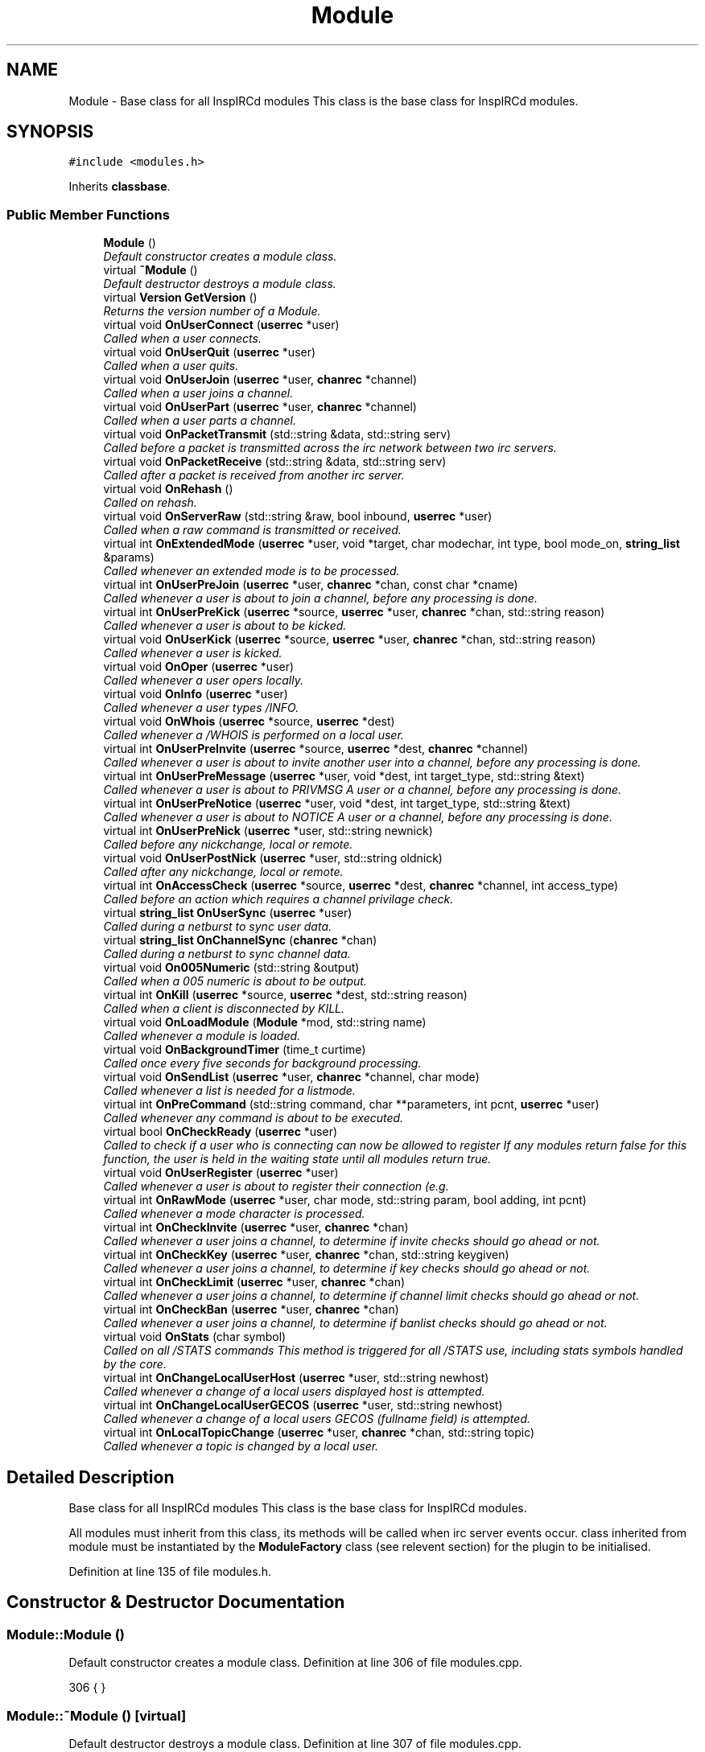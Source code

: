 .TH "Module" 3 "15 Apr 2005" "InspIRCd" \" -*- nroff -*-
.ad l
.nh
.SH NAME
Module \- Base class for all InspIRCd modules This class is the base class for InspIRCd modules.  

.PP
.SH SYNOPSIS
.br
.PP
\fC#include <modules.h>\fP
.PP
Inherits \fBclassbase\fP.
.PP
.SS "Public Member Functions"

.in +1c
.ti -1c
.RI "\fBModule\fP ()"
.br
.RI "\fIDefault constructor creates a module class. \fP"
.ti -1c
.RI "virtual \fB~Module\fP ()"
.br
.RI "\fIDefault destructor destroys a module class. \fP"
.ti -1c
.RI "virtual \fBVersion\fP \fBGetVersion\fP ()"
.br
.RI "\fIReturns the version number of a Module. \fP"
.ti -1c
.RI "virtual void \fBOnUserConnect\fP (\fBuserrec\fP *user)"
.br
.RI "\fICalled when a user connects. \fP"
.ti -1c
.RI "virtual void \fBOnUserQuit\fP (\fBuserrec\fP *user)"
.br
.RI "\fICalled when a user quits. \fP"
.ti -1c
.RI "virtual void \fBOnUserJoin\fP (\fBuserrec\fP *user, \fBchanrec\fP *channel)"
.br
.RI "\fICalled when a user joins a channel. \fP"
.ti -1c
.RI "virtual void \fBOnUserPart\fP (\fBuserrec\fP *user, \fBchanrec\fP *channel)"
.br
.RI "\fICalled when a user parts a channel. \fP"
.ti -1c
.RI "virtual void \fBOnPacketTransmit\fP (std::string &data, std::string serv)"
.br
.RI "\fICalled before a packet is transmitted across the irc network between two irc servers. \fP"
.ti -1c
.RI "virtual void \fBOnPacketReceive\fP (std::string &data, std::string serv)"
.br
.RI "\fICalled after a packet is received from another irc server. \fP"
.ti -1c
.RI "virtual void \fBOnRehash\fP ()"
.br
.RI "\fICalled on rehash. \fP"
.ti -1c
.RI "virtual void \fBOnServerRaw\fP (std::string &raw, bool inbound, \fBuserrec\fP *user)"
.br
.RI "\fICalled when a raw command is transmitted or received. \fP"
.ti -1c
.RI "virtual int \fBOnExtendedMode\fP (\fBuserrec\fP *user, void *target, char modechar, int type, bool mode_on, \fBstring_list\fP &params)"
.br
.RI "\fICalled whenever an extended mode is to be processed. \fP"
.ti -1c
.RI "virtual int \fBOnUserPreJoin\fP (\fBuserrec\fP *user, \fBchanrec\fP *chan, const char *cname)"
.br
.RI "\fICalled whenever a user is about to join a channel, before any processing is done. \fP"
.ti -1c
.RI "virtual int \fBOnUserPreKick\fP (\fBuserrec\fP *source, \fBuserrec\fP *user, \fBchanrec\fP *chan, std::string reason)"
.br
.RI "\fICalled whenever a user is about to be kicked. \fP"
.ti -1c
.RI "virtual void \fBOnUserKick\fP (\fBuserrec\fP *source, \fBuserrec\fP *user, \fBchanrec\fP *chan, std::string reason)"
.br
.RI "\fICalled whenever a user is kicked. \fP"
.ti -1c
.RI "virtual void \fBOnOper\fP (\fBuserrec\fP *user)"
.br
.RI "\fICalled whenever a user opers locally. \fP"
.ti -1c
.RI "virtual void \fBOnInfo\fP (\fBuserrec\fP *user)"
.br
.RI "\fICalled whenever a user types /INFO. \fP"
.ti -1c
.RI "virtual void \fBOnWhois\fP (\fBuserrec\fP *source, \fBuserrec\fP *dest)"
.br
.RI "\fICalled whenever a /WHOIS is performed on a local user. \fP"
.ti -1c
.RI "virtual int \fBOnUserPreInvite\fP (\fBuserrec\fP *source, \fBuserrec\fP *dest, \fBchanrec\fP *channel)"
.br
.RI "\fICalled whenever a user is about to invite another user into a channel, before any processing is done. \fP"
.ti -1c
.RI "virtual int \fBOnUserPreMessage\fP (\fBuserrec\fP *user, void *dest, int target_type, std::string &text)"
.br
.RI "\fICalled whenever a user is about to PRIVMSG A user or a channel, before any processing is done. \fP"
.ti -1c
.RI "virtual int \fBOnUserPreNotice\fP (\fBuserrec\fP *user, void *dest, int target_type, std::string &text)"
.br
.RI "\fICalled whenever a user is about to NOTICE A user or a channel, before any processing is done. \fP"
.ti -1c
.RI "virtual int \fBOnUserPreNick\fP (\fBuserrec\fP *user, std::string newnick)"
.br
.RI "\fICalled before any nickchange, local or remote. \fP"
.ti -1c
.RI "virtual void \fBOnUserPostNick\fP (\fBuserrec\fP *user, std::string oldnick)"
.br
.RI "\fICalled after any nickchange, local or remote. \fP"
.ti -1c
.RI "virtual int \fBOnAccessCheck\fP (\fBuserrec\fP *source, \fBuserrec\fP *dest, \fBchanrec\fP *channel, int access_type)"
.br
.RI "\fICalled before an action which requires a channel privilage check. \fP"
.ti -1c
.RI "virtual \fBstring_list\fP \fBOnUserSync\fP (\fBuserrec\fP *user)"
.br
.RI "\fICalled during a netburst to sync user data. \fP"
.ti -1c
.RI "virtual \fBstring_list\fP \fBOnChannelSync\fP (\fBchanrec\fP *chan)"
.br
.RI "\fICalled during a netburst to sync channel data. \fP"
.ti -1c
.RI "virtual void \fBOn005Numeric\fP (std::string &output)"
.br
.RI "\fICalled when a 005 numeric is about to be output. \fP"
.ti -1c
.RI "virtual int \fBOnKill\fP (\fBuserrec\fP *source, \fBuserrec\fP *dest, std::string reason)"
.br
.RI "\fICalled when a client is disconnected by KILL. \fP"
.ti -1c
.RI "virtual void \fBOnLoadModule\fP (\fBModule\fP *mod, std::string name)"
.br
.RI "\fICalled whenever a module is loaded. \fP"
.ti -1c
.RI "virtual void \fBOnBackgroundTimer\fP (time_t curtime)"
.br
.RI "\fICalled once every five seconds for background processing. \fP"
.ti -1c
.RI "virtual void \fBOnSendList\fP (\fBuserrec\fP *user, \fBchanrec\fP *channel, char mode)"
.br
.RI "\fICalled whenever a list is needed for a listmode. \fP"
.ti -1c
.RI "virtual int \fBOnPreCommand\fP (std::string command, char **parameters, int pcnt, \fBuserrec\fP *user)"
.br
.RI "\fICalled whenever any command is about to be executed. \fP"
.ti -1c
.RI "virtual bool \fBOnCheckReady\fP (\fBuserrec\fP *user)"
.br
.RI "\fICalled to check if a user who is connecting can now be allowed to register If any modules return false for this function, the user is held in the waiting state until all modules return true. \fP"
.ti -1c
.RI "virtual void \fBOnUserRegister\fP (\fBuserrec\fP *user)"
.br
.RI "\fICalled whenever a user is about to register their connection (e.g. \fP"
.ti -1c
.RI "virtual int \fBOnRawMode\fP (\fBuserrec\fP *user, char mode, std::string param, bool adding, int pcnt)"
.br
.RI "\fICalled whenever a mode character is processed. \fP"
.ti -1c
.RI "virtual int \fBOnCheckInvite\fP (\fBuserrec\fP *user, \fBchanrec\fP *chan)"
.br
.RI "\fICalled whenever a user joins a channel, to determine if invite checks should go ahead or not. \fP"
.ti -1c
.RI "virtual int \fBOnCheckKey\fP (\fBuserrec\fP *user, \fBchanrec\fP *chan, std::string keygiven)"
.br
.RI "\fICalled whenever a user joins a channel, to determine if key checks should go ahead or not. \fP"
.ti -1c
.RI "virtual int \fBOnCheckLimit\fP (\fBuserrec\fP *user, \fBchanrec\fP *chan)"
.br
.RI "\fICalled whenever a user joins a channel, to determine if channel limit checks should go ahead or not. \fP"
.ti -1c
.RI "virtual int \fBOnCheckBan\fP (\fBuserrec\fP *user, \fBchanrec\fP *chan)"
.br
.RI "\fICalled whenever a user joins a channel, to determine if banlist checks should go ahead or not. \fP"
.ti -1c
.RI "virtual void \fBOnStats\fP (char symbol)"
.br
.RI "\fICalled on all /STATS commands This method is triggered for all /STATS use, including stats symbols handled by the core. \fP"
.ti -1c
.RI "virtual int \fBOnChangeLocalUserHost\fP (\fBuserrec\fP *user, std::string newhost)"
.br
.RI "\fICalled whenever a change of a local users displayed host is attempted. \fP"
.ti -1c
.RI "virtual int \fBOnChangeLocalUserGECOS\fP (\fBuserrec\fP *user, std::string newhost)"
.br
.RI "\fICalled whenever a change of a local users GECOS (fullname field) is attempted. \fP"
.ti -1c
.RI "virtual int \fBOnLocalTopicChange\fP (\fBuserrec\fP *user, \fBchanrec\fP *chan, std::string topic)"
.br
.RI "\fICalled whenever a topic is changed by a local user. \fP"
.in -1c
.SH "Detailed Description"
.PP 
Base class for all InspIRCd modules This class is the base class for InspIRCd modules. 

All modules must inherit from this class, its methods will be called when irc server events occur. class inherited from module must be instantiated by the \fBModuleFactory\fP class (see relevent section) for the plugin to be initialised. 
.PP
Definition at line 135 of file modules.h.
.SH "Constructor & Destructor Documentation"
.PP 
.SS "Module::Module ()"
.PP
Default constructor creates a module class. Definition at line 306 of file modules.cpp.
.PP
.nf
306 { }
.fi
.SS "Module::~\fBModule\fP ()\fC [virtual]\fP"
.PP
Default destructor destroys a module class. Definition at line 307 of file modules.cpp.
.PP
.nf
307 { }
.fi
.SH "Member Function Documentation"
.PP 
.SS "\fBVersion\fP Module::GetVersion ()\fC [virtual]\fP"
.PP
Returns the version number of a Module. The method should return a \fBVersion\fP object with its version information assigned via \fBVersion::Version\fPDefinition at line 318 of file modules.cpp.
.PP
References VF_VENDOR.
.PP
.nf
318 { return Version(1,0,0,0,VF_VENDOR); }
.fi
.SS "void Module::On005Numeric (std::string & output)\fC [virtual]\fP"
.PP
Called when a 005 numeric is about to be output. The module should modify the 005 numeric if needed to indicate its features.Definition at line 330 of file modules.cpp.
.PP
.nf
330 { };
.fi
.SS "int Module::OnAccessCheck (\fBuserrec\fP * source, \fBuserrec\fP * dest, \fBchanrec\fP * channel, int access_type)\fC [virtual]\fP"
.PP
Called before an action which requires a channel privilage check. This function is called before many functions which check a users status on a channel, for example before opping a user, deopping a user, kicking a user, etc. There are several values for access_type which indicate for what reason access is being checked. These are:
.br

.br
 AC_KICK (0) - A user is being kicked
.br
 AC_DEOP (1) - a user is being deopped
.br
 AC_OP (2) - a user is being opped
.br
 AC_VOICE (3) - a user is being voiced
.br
 AC_DEVOICE (4) - a user is being devoiced
.br
 AC_HALFOP (5) - a user is being halfopped
.br
 AC_DEHALFOP (6) - a user is being dehalfopped
.br
 AC_INVITE (7) - a user is being invited
.br
 AC_GENERAL_MODE (8) - a user channel mode is being changed
.br

.br
 Upon returning from your function you must return either ACR_DEFAULT, to indicate the module wishes to do nothing, or ACR_DENY where approprate to deny the action, and ACR_ALLOW where appropriate to allow the action. Please note that in the case of some access checks (such as AC_GENERAL_MODE) access may be denied 'upstream' causing other checks such as AC_DEOP to not be reached. Be very careful with use of the AC_GENERAL_MODE type, as it may inadvertently override the behaviour of other modules. When the access_type is AC_GENERAL_MODE, the destination of the mode will be NULL (as it has not yet been determined).Definition at line 327 of file modules.cpp.
.PP
References ACR_DEFAULT.
.PP
.nf
327 { return ACR_DEFAULT; };
.fi
.SS "void Module::OnBackgroundTimer (time_t curtime)\fC [virtual]\fP"
.PP
Called once every five seconds for background processing. This timer can be used to control timed features. Its period is not accurate enough to be used as a clock, but it is gauranteed to be called at least once in any five second period, directly from the main loop of the server.Definition at line 333 of file modules.cpp.
.PP
.nf
333 { };
.fi
.SS "int Module::OnChangeLocalUserGECOS (\fBuserrec\fP * user, std::string newhost)\fC [virtual]\fP"
.PP
Called whenever a change of a local users GECOS (fullname field) is attempted. return 1 to deny the name change, or 0 to allow it.Definition at line 347 of file modules.cpp.
.PP
.nf
347 { return 0; };
.fi
.SS "int Module::OnChangeLocalUserHost (\fBuserrec\fP * user, std::string newhost)\fC [virtual]\fP"
.PP
Called whenever a change of a local users displayed host is attempted. Return 1 to deny the host change, or 0 to allow it.Definition at line 346 of file modules.cpp.
.PP
.nf
346 { return 0; };
.fi
.SS "\fBstring_list\fP Module::OnChannelSync (\fBchanrec\fP * chan)\fC [virtual]\fP"
.PP
Called during a netburst to sync channel data. This is called during the netburst on a per-channel basis. You should use this call to up any special channel-related things which are implemented by your module, e.g. sending listmodes. You may return multiple commands in the string_list.Definition at line 329 of file modules.cpp.
.PP
References string_list.
.PP
.nf
329 { string_list empty; return empty; }
.fi
.SS "int Module::OnCheckBan (\fBuserrec\fP * user, \fBchanrec\fP * chan)\fC [virtual]\fP"
.PP
Called whenever a user joins a channel, to determine if banlist checks should go ahead or not. This method will always be called for each join, wether or not the user actually matches a channel ban, and determines the outcome of an if statement around the whole section of ban checking code. return 1 to explicitly allow the join to go ahead or 0 to ignore the event. Definition at line 344 of file modules.cpp.
.PP
.nf
344 { return 0; };
.fi
.SS "int Module::OnCheckInvite (\fBuserrec\fP * user, \fBchanrec\fP * chan)\fC [virtual]\fP"
.PP
Called whenever a user joins a channel, to determine if invite checks should go ahead or not. This method will always be called for each join, wether or not the channel is actually +i, and determines the outcome of an if statement around the whole section of invite checking code. return 1 to explicitly allow the join to go ahead or 0 to ignore the event.Definition at line 341 of file modules.cpp.
.PP
.nf
341 { return 0; };
.fi
.SS "int Module::OnCheckKey (\fBuserrec\fP * user, \fBchanrec\fP * chan, std::string keygiven)\fC [virtual]\fP"
.PP
Called whenever a user joins a channel, to determine if key checks should go ahead or not. This method will always be called for each join, wether or not the channel is actually +k, and determines the outcome of an if statement around the whole section of key checking code. if the user specified no key, the keygiven string will be a valid but empty value. return 1 to explicitly allow the join to go ahead or 0 to ignore the event. Definition at line 342 of file modules.cpp.
.PP
.nf
342 { return 0; };
.fi
.SS "int Module::OnCheckLimit (\fBuserrec\fP * user, \fBchanrec\fP * chan)\fC [virtual]\fP"
.PP
Called whenever a user joins a channel, to determine if channel limit checks should go ahead or not. This method will always be called for each join, wether or not the channel is actually +l, and determines the outcome of an if statement around the whole section of channel limit checking code. return 1 to explicitly allow the join to go ahead or 0 to ignore the event. Definition at line 343 of file modules.cpp.
.PP
.nf
343 { return 0; };
.fi
.SS "bool Module::OnCheckReady (\fBuserrec\fP * user)\fC [virtual]\fP"
.PP
Called to check if a user who is connecting can now be allowed to register If any modules return false for this function, the user is held in the waiting state until all modules return true. For example a module which implements ident lookups will continue to return false for a user until their ident lookup is completed. Note that the registration timeout for a user overrides these checks, if the registration timeout is reached, the user is disconnected even if modules report that the user is not ready to connect.Definition at line 336 of file modules.cpp.
.PP
.nf
336 { return true; };
.fi
.SS "int Module::OnExtendedMode (\fBuserrec\fP * user, void * target, char modechar, int type, bool mode_on, \fBstring_list\fP & params)\fC [virtual]\fP"
.PP
Called whenever an extended mode is to be processed. The type parameter is MT_SERVER, MT_CLIENT or MT_CHANNEL, dependent on where the mode is being changed. mode_on is set when the mode is being set, in which case params contains a list of parameters for the mode as strings. If mode_on is false, the mode is being removed, and parameters may contain the parameters for the mode, dependent on wether they were defined when a mode handler was set up with \fBServer::AddExtendedMode\fP If the mode is a channel mode, target is a chanrec*, and if it is a user mode, target is a userrec*. You must cast this value yourself to make use of it.Definition at line 317 of file modules.cpp.
.PP
.nf
317 { return false; }
.fi
.SS "void Module::OnInfo (\fBuserrec\fP * user)\fC [virtual]\fP"
.PP
Called whenever a user types /INFO. The userrec will contain the information of the user who typed the command. Modules may use this method to output their own credits in /INFO (which is the ircd's version of an about box). It is purposefully not possible to modify any info that has already been output, or halt the list. You must write a 371 numeric to the user, containing your info in the following format:
.PP
<nick> :information hereDefinition at line 320 of file modules.cpp.
.PP
.nf
320 { };
.fi
.SS "int Module::OnKill (\fBuserrec\fP * source, \fBuserrec\fP * dest, std::string reason)\fC [virtual]\fP"
.PP
Called when a client is disconnected by KILL. If a client is killed by a server, e.g. a nickname collision or protocol error, source is NULL. Return 1 from this function to prevent the kill, and 0 from this function to allow it as normal. If you prevent the kill no output will be sent to the client, it is down to your module to generate this information. NOTE: It is NOT advisable to stop kills which originate from servers. If you do so youre risking race conditions, desyncs and worse!Definition at line 331 of file modules.cpp.
.PP
.nf
331 { return 0; };
.fi
.SS "void Module::OnLoadModule (\fBModule\fP * mod, std::string name)\fC [virtual]\fP"
.PP
Called whenever a module is loaded. mod will contain a pointer to the module, and string will contain its name, for example m_widgets.so. This function is primary for dependency checking, your module may decide to enable some extra features if it sees that you have for example loaded 'm_killwidgets.so' with 'm_makewidgets.so'. It is highly recommended that modules do *NOT* bail if they cannot satisfy dependencies, but instead operate under reduced functionality, unless the dependency is absolutely neccessary (e.g. a module that extends the features of another module).Definition at line 332 of file modules.cpp.
.PP
.nf
332 { };
.fi
.SS "int Module::OnLocalTopicChange (\fBuserrec\fP * user, \fBchanrec\fP * chan, std::string topic)\fC [virtual]\fP"
.PP
Called whenever a topic is changed by a local user. Return 1 to deny the topic change, or 0 to allow it.Definition at line 348 of file modules.cpp.
.PP
.nf
348 { return 0; };
.fi
.SS "void Module::OnOper (\fBuserrec\fP * user)\fC [virtual]\fP"
.PP
Called whenever a user opers locally. The userrec will contain the oper mode 'o' as this function is called after any modifications are made to the user's structure by the core.Definition at line 319 of file modules.cpp.
.PP
.nf
319 { };
.fi
.SS "void Module::OnPacketReceive (std::string & data, std::string serv)\fC [virtual]\fP"
.PP
Called after a packet is received from another irc server. This allows you to easily represent it in the correct ways to implement encryption, compression, digital signatures and anything else you may want to add. This should be regarded as a pre-processor and will be called immediately after the packet is received but before any other operations with the core of the ircd.Definition at line 313 of file modules.cpp.
.PP
.nf
313 { }
.fi
.SS "void Module::OnPacketTransmit (std::string & data, std::string serv)\fC [virtual]\fP"
.PP
Called before a packet is transmitted across the irc network between two irc servers. This allows you to easily represent it in the correct ways to implement encryption, compression, digital signatures and anything else you may want to add. This should be regarded as a pre-processor and will be called before ANY other operations within the ircd core program.Definition at line 312 of file modules.cpp.
.PP
.nf
312 { }
.fi
.SS "int Module::OnPreCommand (std::string command, char ** parameters, int pcnt, \fBuserrec\fP * user)\fC [virtual]\fP"
.PP
Called whenever any command is about to be executed. This event occurs for all registered commands, wether they are registered in the core, or another module, but it will not occur for invalid commands (e.g. ones which do not exist within the command table). By returning 1 from this method you may prevent the command being executed. If you do this, no output is created by the core, and it is down to your module to produce any output neccessary. Note that unless you return 1, you should not destroy any structures (e.g. by using \fBServer::QuitUser\fP) otherwise when the command's handler function executes after your method returns, it will be passed an invalid pointer to the user object and crash!)Definition at line 335 of file modules.cpp.
.PP
.nf
335 { return 0; };
.fi
.SS "int Module::OnRawMode (\fBuserrec\fP * user, char mode, std::string param, bool adding, int pcnt)\fC [virtual]\fP"
.PP
Called whenever a mode character is processed. Return 1 from this function to block the mode character from being processed entirely, so that you may perform your own code instead. Note that this method allows you to override modes defined by other modes, but this is NOT RECOMMENDED!Definition at line 340 of file modules.cpp.
.PP
.nf
340 { return 0; };
.fi
.SS "void Module::OnRehash ()\fC [virtual]\fP"
.PP
Called on rehash. This method is called prior to a /REHASH or when a SIGHUP is received from the operating system. You should use it to reload any files so that your module keeps in step with the rest of the application.Definition at line 314 of file modules.cpp.
.PP
.nf
314 { }
.fi
.SS "void Module::OnSendList (\fBuserrec\fP * user, \fBchanrec\fP * channel, char mode)\fC [virtual]\fP"
.PP
Called whenever a list is needed for a listmode. For example, when a /MODE #channel +b (without any other parameters) is called, if a module was handling +b this function would be called. The function can then output any lists it wishes to. Please note that all modules will see all mode characters to provide the ability to extend each other, so please only output a list if the mode character given matches the one(s) you want to handle.Definition at line 334 of file modules.cpp.
.PP
.nf
334 { };
.fi
.SS "void Module::OnServerRaw (std::string & raw, bool inbound, \fBuserrec\fP * user)\fC [virtual]\fP"
.PP
Called when a raw command is transmitted or received. This method is the lowest level of handler available to a module. It will be called with raw data which is passing through a connected socket. If you wish, you may munge this data by changing the string parameter 'raw'. If you do this, after your function exits it will immediately be cut down to 510 characters plus a carriage return and linefeed. For INBOUND messages only (where inbound is set to true) the value of user will be the userrec of the connection sending the data. This is not possible for outbound data because the data may be being routed to multiple targets.Definition at line 315 of file modules.cpp.
.PP
.nf
315 { }
.fi
.SS "void Module::OnStats (char symbol)\fC [virtual]\fP"
.PP
Called on all /STATS commands This method is triggered for all /STATS use, including stats symbols handled by the core. Definition at line 345 of file modules.cpp.
.PP
.nf
345 { };
.fi
.SS "void Module::OnUserConnect (\fBuserrec\fP * user)\fC [virtual]\fP"
.PP
Called when a user connects. The details of the connecting user are available to you in the parameter userrec *userDefinition at line 308 of file modules.cpp.
.PP
.nf
308 { }
.fi
.SS "void Module::OnUserJoin (\fBuserrec\fP * user, \fBchanrec\fP * channel)\fC [virtual]\fP"
.PP
Called when a user joins a channel. The details of the joining user are available to you in the parameter userrec *user, and the details of the channel they have joined is available in the variable chanrec *channelDefinition at line 310 of file modules.cpp.
.PP
.nf
310 { }
.fi
.SS "void Module::OnUserKick (\fBuserrec\fP * source, \fBuserrec\fP * user, \fBchanrec\fP * chan, std::string reason)\fC [virtual]\fP"
.PP
Called whenever a user is kicked. If this method is called, the kick is already underway and cannot be prevented, so to prevent a kick, please use \fBModule::OnUserPreKick\fP instead of this method.Definition at line 339 of file modules.cpp.
.PP
.nf
339 { };
.fi
.SS "void Module::OnUserPart (\fBuserrec\fP * user, \fBchanrec\fP * channel)\fC [virtual]\fP"
.PP
Called when a user parts a channel. The details of the leaving user are available to you in the parameter userrec *user, and the details of the channel they have left is available in the variable chanrec *channelDefinition at line 311 of file modules.cpp.
.PP
.nf
311 { }
.fi
.SS "void Module::OnUserPostNick (\fBuserrec\fP * user, std::string oldnick)\fC [virtual]\fP"
.PP
Called after any nickchange, local or remote. This can be used to track users after nickchanges have been applied. Please note that although you can see remote nickchanges through this function, you should NOT make any changes to the userrec if the user is a remote user as this may cause a desnyc. check user->server before taking any action (including returning nonzero from the method). Because this method is called after the nickchange is taken place, no return values are possible to indicate forbidding of the nick change. Use OnUserPreNick for this. Definition at line 326 of file modules.cpp.
.PP
.nf
326 { };
.fi
.SS "int Module::OnUserPreInvite (\fBuserrec\fP * source, \fBuserrec\fP * dest, \fBchanrec\fP * channel)\fC [virtual]\fP"
.PP
Called whenever a user is about to invite another user into a channel, before any processing is done. Returning 1 from this function stops the process immediately, causing no output to be sent to the user by the core. If you do this you must produce your own numerics, notices etc. This is useful for modules which may want to filter invites to channels.Definition at line 322 of file modules.cpp.
.PP
.nf
322 { return 0; };
.fi
.SS "int Module::OnUserPreJoin (\fBuserrec\fP * user, \fBchanrec\fP * chan, const char * cname)\fC [virtual]\fP"
.PP
Called whenever a user is about to join a channel, before any processing is done. Returning a value of 1 from this function stops the process immediately, causing no output to be sent to the user by the core. If you do this you must produce your own numerics, notices etc. This is useful for modules which may want to mimic +b, +k, +l etc. Returning -1 from this function forces the join to be allowed, bypassing restrictions such as banlists, invite, keys etc.
.PP
IMPORTANT NOTE!
.PP
If the user joins a NEW channel which does not exist yet, OnUserPreJoin will be called BEFORE the channel record is created. This will cause chanrec* chan to be NULL. There is very little you can do in form of processing on the actual channel record at this point, however the channel NAME will still be passed in char* cname, so that you could for example implement a channel blacklist or whitelist, etc.Definition at line 316 of file modules.cpp.
.PP
.nf
316 { return 0; }
.fi
.SS "int Module::OnUserPreKick (\fBuserrec\fP * source, \fBuserrec\fP * user, \fBchanrec\fP * chan, std::string reason)\fC [virtual]\fP"
.PP
Called whenever a user is about to be kicked. Returning a value of 1 from this function stops the process immediately, causing no output to be sent to the user by the core. If you do this you must produce your own numerics, notices etc. Definition at line 338 of file modules.cpp.
.PP
.nf
338 { return 0; };
.fi
.SS "int Module::OnUserPreMessage (\fBuserrec\fP * user, void * dest, int target_type, std::string & text)\fC [virtual]\fP"
.PP
Called whenever a user is about to PRIVMSG A user or a channel, before any processing is done. Returning any nonzero value from this function stops the process immediately, causing no output to be sent to the user by the core. If you do this you must produce your own numerics, notices etc. This is useful for modules which may want to filter or redirect messages. target_type can be one of TYPE_USER or TYPE_CHANNEL. If the target_type value is a user, you must cast dest to a userrec* otherwise you must cast it to a chanrec*, this is the details of where the message is destined to be sent.Definition at line 323 of file modules.cpp.
.PP
.nf
323 { return 0; };
.fi
.SS "int Module::OnUserPreNick (\fBuserrec\fP * user, std::string newnick)\fC [virtual]\fP"
.PP
Called before any nickchange, local or remote. This can be used to implement Q-lines etc. Please note that although you can see remote nickchanges through this function, you should NOT make any changes to the userrec if the user is a remote user as this may cause a desnyc. check user->server before taking any action (including returning nonzero from the method). If your method returns nonzero, the nickchange is silently forbidden, and it is down to your module to generate some meaninful output.Definition at line 325 of file modules.cpp.
.PP
.nf
325 { return 0; };
.fi
.SS "int Module::OnUserPreNotice (\fBuserrec\fP * user, void * dest, int target_type, std::string & text)\fC [virtual]\fP"
.PP
Called whenever a user is about to NOTICE A user or a channel, before any processing is done. Returning any nonzero value from this function stops the process immediately, causing no output to be sent to the user by the core. If you do this you must produce your own numerics, notices etc. This is useful for modules which may want to filter or redirect messages. target_type can be one of TYPE_USER or TYPE_CHANNEL. If the target_type value is a user, you must cast dest to a userrec* otherwise you must cast it to a chanrec*, this is the details of where the message is destined to be sent. You may alter the message text as you wish before relinquishing control to the next module in the chain, and if no other modules block the text this altered form of the text will be sent out to the user and possibly to other servers.Definition at line 324 of file modules.cpp.
.PP
.nf
324 { return 0; };
.fi
.SS "void Module::OnUserQuit (\fBuserrec\fP * user)\fC [virtual]\fP"
.PP
Called when a user quits. The details of the exiting user are available to you in the parameter userrec *userDefinition at line 309 of file modules.cpp.
.PP
.nf
309 { }
.fi
.SS "void Module::OnUserRegister (\fBuserrec\fP * user)\fC [virtual]\fP"
.PP
Called whenever a user is about to register their connection (e.g. before the user is sent the MOTD etc). Modules can use this method if they are performing a function which must be done before the actual connection is completed (e.g. ident lookups, dnsbl lookups, etc). Note that you should NOT delete the user record here by causing a disconnection! Use OnUserConnect for that instead.Definition at line 337 of file modules.cpp.
.PP
.nf
337 { };
.fi
.SS "\fBstring_list\fP Module::OnUserSync (\fBuserrec\fP * user)\fC [virtual]\fP"
.PP
Called during a netburst to sync user data. This is called during the netburst on a per-user basis. You should use this call to up any special user-related things which are implemented by your module, e.g. sending listmodes. You may return multiple commands in the string_list.Definition at line 328 of file modules.cpp.
.PP
References string_list.
.PP
.nf
328 { string_list empty; return empty; }
.fi
.SS "void Module::OnWhois (\fBuserrec\fP * source, \fBuserrec\fP * dest)\fC [virtual]\fP"
.PP
Called whenever a /WHOIS is performed on a local user. The source parameter contains the details of the user who issued the WHOIS command, and the dest parameter contains the information of the user they are whoising.Definition at line 321 of file modules.cpp.
.PP
.nf
321 { };
.fi


.SH "Author"
.PP 
Generated automatically by Doxygen for InspIRCd from the source code.
